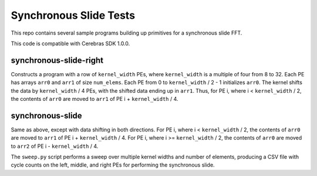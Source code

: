 Synchronous Slide Tests
=======================

This repo contains several sample programs building up primitives
for a synchronous slide FFT.

This code is compatible with Cerebras SDK 1.0.0.

synchronous-slide-right
-----------------------
Constructs a program with a row of ``kernel_width`` PEs, where ``kernel_width``
is a multiple of four from 8 to 32.
Each PE has arrays ``arr0`` and ``arr1`` of size ``num_elems``.
Each PE from 0 to ``kernel_width`` / 2 - 1 initializes ``arr0``.
The kernel shifts the data by ``kernel_width`` / 4 PEs, with the shifted
data ending up in ``arr1``.
Thus, for PE i, where i < ``kernel_width`` / 2, the contents of ``arr0``
are moved to ``arr1`` of PE i + ``kernel_width`` / 4.

synchronous-slide
-----------------
Same as above, except with data shifting in both directions.
For PE i, where i < ``kernel_width`` / 2, the contents of ``arr0``
are moved to ``arr1`` of PE i + ``kernel_width`` / 4.
For PE i, where i >= ``kernel_width`` / 2, the contents of ``arr0``
are moved to ``arr2`` of PE i - ``kernel_width`` / 4.

The ``sweep.py`` script performs a sweep over multiple kernel widths and
number of elements, producing a CSV file with cycle counts on the left,
middle, and right PEs for performing the synchronous slide.
